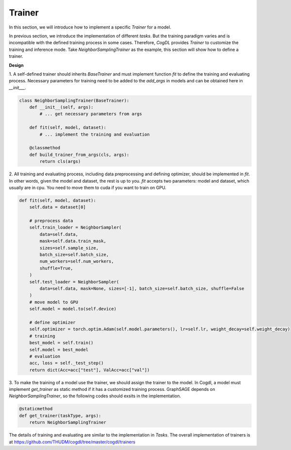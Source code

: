Trainer
=========

In this section, we will introduce how to implement a specific `Trainer` for a model.

In previous section, we introduce the implementation of different `tasks`. But the training paradigm varies and is
incompatible with the defined training process in some cases. Therefore, `CogDL` provides `Trainer` to customize the
training and inference mode. Take `NeighborSamplingTrainer` as the example, this section will show how to define a trainer.

**Design**

1. A self-defined trainer should inherits `BaseTrainer` and must implement function `fit` to define the training and
evaluating process. Necessary parameters for training need to be added to the `add_args` in models and can be obtained here in `__init___`.

.. code-block:: python

    class NeighborSamplingTrainer(BaseTrainer):
        def __init__(self, args):
            # ... get necessary parameters from args

        def fit(self, model, dataset):
            # ... implement the training and evaluation

        @classmethod
        def build_trainer_from_args(cls, args):
            return cls(args)


2. All training and evaluating process, including data preprocessing and defining optimizer, should be implemented in `fit`.
In other words, given the model and dataset, the rest is up to you. `fit` accepts two parameters: model and dataset, which
usually are in cpu. You need to move them to cuda if you want to train on GPU.

.. code-block:: python

    def fit(self, model, dataset):
        self.data = dataset[0]

        # preprocess data
        self.train_loader = NeighborSampler(
            data=self.data,
            mask=self.data.train_mask,
            sizes=self.sample_size,
            batch_size=self.batch_size,
            num_workers=self.num_workers,
            shuffle=True,
        )
        self.test_loader = NeighborSampler(
            data=self.data, mask=None, sizes=[-1], batch_size=self.batch_size, shuffle=False
        )
        # move model to GPU
        self.model = model.to(self.device)

        # define optimizer
        self.optimizer = torch.optim.Adam(self.model.parameters(), lr=self.lr, weight_decay=self.weight_decay)
        # training
        best_model = self.train()
        self.model = best_model
        # evaluation
        acc, loss = self._test_step()
        return dict(Acc=acc["test"], ValAcc=acc["val"])

3. To make the training of a model use the trainer, we should assign the trainer to the model. In Cogdl, a model must implement
`get_trainer` as static method if it has a customized training process.
GraphSAGE depends on `NeighborSamplingTrainer`, so the following codes should exsits in the implementation.

.. code-block:: python

    @staticmethod
    def get_trainer(taskType, args):
        return NeighborSamplingTrainer

The details of training and evaluating are similar to the implementation in `Tasks`. The overall implementation of trainers is at
https://github.com/THUDM/cogdl/tree/master/cogdl/trainers
